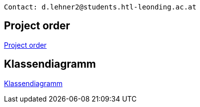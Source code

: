 ----
Contact: d.lehner2@students.htl-leonding.ac.at
----

== Project order
https://2223-3bhif-syp.github.io/02-projekte-vorratschecker/Projektantrag.adoc[Project order]

== Klassendiagramm
https://2223-3bhif-syp.github.io/02-projekte-vorratschecker/plantuml/ClassDiagramm.puml[Klassendiagramm]